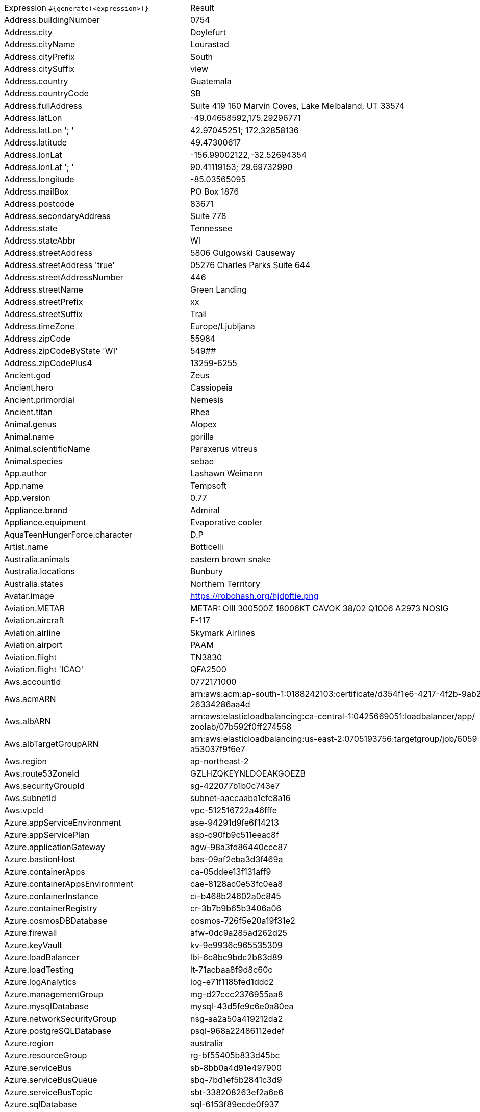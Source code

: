 [%autowidth.stretch, cols=".^~,~"]
|===
|Expression `#{generate(<expression>)}`
|Result

|Address.buildingNumber
|0754

|Address.city
|Doylefurt

|Address.cityName
|Lourastad

|Address.cityPrefix
|South

|Address.citySuffix
|view

|Address.country
|Guatemala

|Address.countryCode
|SB

|Address.fullAddress
|Suite 419 160 Marvin Coves, Lake Melbaland, UT 33574

|Address.latLon
|-49.04658592,175.29296771

|Address.latLon '; '
|42.97045251; 172.32858136

|Address.latitude
|49.47300617

|Address.lonLat
|-156.99002122,-32.52694354

|Address.lonLat '; '
|90.41119153; 29.69732990

|Address.longitude
|-85.03565095

|Address.mailBox
|PO Box 1876

|Address.postcode
|83671

|Address.secondaryAddress
|Suite 778

|Address.state
|Tennessee

|Address.stateAbbr
|WI

|Address.streetAddress
|5806 Gulgowski Causeway

|Address.streetAddress 'true'
|05276 Charles Parks Suite 644

|Address.streetAddressNumber
|446

|Address.streetName
|Green Landing

|Address.streetPrefix
|xx

|Address.streetSuffix
|Trail

|Address.timeZone
|Europe/Ljubljana

|Address.zipCode
|55984

|Address.zipCodeByState 'WI'
|549##

|Address.zipCodePlus4
|13259-6255

|Ancient.god
|Zeus

|Ancient.hero
|Cassiopeia

|Ancient.primordial
|Nemesis

|Ancient.titan
|Rhea

|Animal.genus
|Alopex

|Animal.name
|gorilla

|Animal.scientificName
|Paraxerus vitreus

|Animal.species
|sebae

|App.author
|Lashawn Weimann

|App.name
|Tempsoft

|App.version
|0.77

|Appliance.brand
|Admiral

|Appliance.equipment
|Evaporative cooler

|AquaTeenHungerForce.character
|D.P

|Artist.name
|Botticelli

|Australia.animals
|eastern brown snake

|Australia.locations
|Bunbury

|Australia.states
|Northern Territory

|Avatar.image
|https://robohash.org/hjdpftie.png

|Aviation.METAR
|METAR: OIII 300500Z 18006KT CAVOK 38/02 Q1006 A2973 NOSIG

|Aviation.aircraft
|F-117

|Aviation.airline
|Skymark Airlines

|Aviation.airport
|PAAM

|Aviation.flight
|TN3830

|Aviation.flight 'ICAO'
|QFA2500

|Aws.accountId
|0772171000

|Aws.acmARN
a|arn:aws:acm:ap-south-1:0188242103:certificate/d354f1e6-4217-4f2b-9ab2- +
26334286aa4d

|Aws.albARN
a|arn:aws:elasticloadbalancing:ca-central-1:0425669051:loadbalancer/app/ +
zoolab/07b592f0ff274558

|Aws.albTargetGroupARN
a|arn:aws:elasticloadbalancing:us-east-2:0705193756:targetgroup/job/6059 +
a53037f9f6e7

|Aws.region
|ap-northeast-2

|Aws.route53ZoneId
|GZLHZQKEYNLDOEAKGOEZB

|Aws.securityGroupId
|sg-422077b1b0c743e7

|Aws.subnetId
|subnet-aaccaaba1cfc8a16

|Aws.vpcId
|vpc-512516722a46fffe

|Azure.appServiceEnvironment
|ase-94291d9fe6f14213

|Azure.appServicePlan
|asp-c90fb9c511eeac8f

|Azure.applicationGateway
|agw-98a3fd86440ccc87

|Azure.bastionHost
|bas-09af2eba3d3f469a

|Azure.containerApps
|ca-05ddee13f131aff9

|Azure.containerAppsEnvironment
|cae-8128ac0e53fc0ea8

|Azure.containerInstance
|ci-b468b24602a0c845

|Azure.containerRegistry
|cr-3b7b9b65b3406a06

|Azure.cosmosDBDatabase
|cosmos-726f5e20a19f31e2

|Azure.firewall
|afw-0dc9a285ad262d25

|Azure.keyVault
|kv-9e9936c965535309

|Azure.loadBalancer
|lbi-6c8bc9bdc2b83d89

|Azure.loadTesting
|lt-71acbaa8f9d8c60c

|Azure.logAnalytics
|log-e71f1185fed1ddc2

|Azure.managementGroup
|mg-d27ccc2376955aa8

|Azure.mysqlDatabase
|mysql-43d5fe9c6e0a80ea

|Azure.networkSecurityGroup
|nsg-aa2a50a419212da2

|Azure.postgreSQLDatabase
|psql-968a22486112edef

|Azure.region
|australia

|Azure.resourceGroup
|rg-bf55405b833d45bc

|Azure.serviceBus
|sb-8bb0a4d91e497900

|Azure.serviceBusQueue
|sbq-7bd1ef5b2841c3d9

|Azure.serviceBusTopic
|sbt-338208263ef2a6e6

|Azure.sqlDatabase
|sql-6153f89ecde0f937

|Azure.staticWebApp
|stapp-bbd8ac3eb4d28e45

|Azure.storageAccount
|st-783fa7c089a5f420

|Azure.subscriptionId
|a396e477-77f3-5b0a-1b9b-7668d23b0423

|Azure.tenantId
|e6a377e9-57ef-6016-a2c4-4c20329ec6bc

|Azure.virtualMachine
|vm-a58f1c3e83fe9596

|Azure.virtualNetwork
|vnet-0e0cfcda82bffef2

|Azure.virtualWan
|vwan-5f3200129d7db727

|Babylon5.character
|Ta'Lon

|Babylon5.quote
|"But to me, it's just another commission. My job is to find things, objects, people, you name it." -- Trader to Londo in Babylon 5:"Signs and Portents"

|BackToTheFuture.character
|Linda McFly

|BackToTheFuture.date
|November 5, 1955

|BackToTheFuture.quote
|You really think I ought to swear?

|Barcode.ean13
|1740425392203

|Barcode.ean8
|19341392

|Barcode.gtin12
|630932660265

|Barcode.gtin13
|4116669167414

|Barcode.gtin14
|12947015334155

|Barcode.gtin8
|85741720

|Barcode.type
|USD-4

|Baseball.coaches
|Torey Lovullo

|Baseball.players
|Joe Cronin

|Baseball.positions
|First Baseman

|Baseball.teams
|New York Yankees

|Basketball.coaches
|Brett Brown

|Basketball.players
|Joel Embiid

|Basketball.positions
|Point Guard

|Basketball.teams
|Portland Trail Blazers

|Battlefield1.classes
|Tanker

|Battlefield1.faction
|French Republic

|Battlefield1.map
|Amiens

|Battlefield1.vehicle
|A.E.F 2-A2

|Battlefield1.weapon
|C96 Carbine

|Beer.brand
|Kirin

|Beer.hop
|Cashmere

|Beer.malt
|Caramel

|Beer.name
|Arrogant Bastard Ale

|Beer.style
|English Brown Ale

|Beer.yeast
|1762 - Belgian Abbey II

|BigBangTheory.character
|Leslie Winkle

|BigBangTheory.quote
|Not knowing is part of the fun. Was that the motto of your community college?

|BloodType.aboTypes
|A

|BloodType.bloodGroup
|AB+

|BloodType.pTypes
|Pk1

|BloodType.rhTypes
|Rh+

|BojackHorseman.characters
|Joseph Sugarman

|BojackHorseman.quotes
|Ow, crap. I hate this. Running is terrible. Everything is the worst

|BojackHorseman.tongueTwisters
|Did you steal a meal from Neal McBeal the Navy Seal?

|Book.author
|Cindi Goodwin

|Book.genre
|Science fiction

|Book.publisher
|Gaspereau Press

|Book.title
|Paths of Glory

|Bool.bool
|true

|BossaNova.artist
|Leny Andrade

|BossaNova.song
|Dindi

|Brand.car
|Volkswagen

|Brand.sport
|ASICS

|Brand.watch
|Casio

|BreakingBad.character
|Ed

|BreakingBad.episode
|I.F.T.

|BrooklynNineNine.characters
|Amy Santiago

|BrooklynNineNine.quotes
|If I die, turn my tweets into a book.

|Buffy.bigBads
|The Master

|Buffy.celebrities
|Eion Bailey

|Buffy.characters
|Amy Madison

|Buffy.episodes
|Tabula Rasa

|Buffy.quotes
|Well, isn't this usually the part where you... kick me in the head and run out, virtue fluttering?

|Business.creditCardExpiry
|2027-01-18

|Business.creditCardNumber
|6759-4812-9070-3882

|Business.creditCardType
|switch

|Business.securityCode
|698

|Camera.brand
|Canon

|Camera.brandWithModel
|Ricoh WG-4

|Camera.model
|Stylus Tough TG-3

|Cat.breed
|Chartreux

|Cat.name
|Sooty

|Cat.registry
|Associazione Nazionale Felina Italiana

|Chess.opening
|Modern Defense

|Chess.player
|Emanuel Lasker

|Chess.title
|FM

|Chess.tournament
|London (Grand Chess Tour)

|Chiquito.expressions
|¿Te dah cuen?

|Chiquito.jokes
a|- Cómo viene de borracho, ¡va usté muy cargado! +
 - ¿Qué quiere que dé dos viajes?

|Chiquito.sentences
|Estás más nervioso que Marco en el Sorpresa Sorpresa

|Chiquito.terms
|La caidita de Roma

|ChuckNorris.fact
|"It works on my machine" always holds true for Chuck Norris.

|ClashOfClans.defensiveBuilding
|Walls

|ClashOfClans.rank
|Crystal III

|ClashOfClans.troop
|Dragon

|CNPJ.invalid
|25.000.461/3974-51

|CNPJ.invalid 'true'
|90.000.523/7771-61

|CNPJ.invalid 'true' 'true'
|79.000.987/0302-68

|CNPJ.valid
|70.167.622/0001-94

|CNPJ.valid 'true'
|24.018.363/0001-12

|CNPJ.valid 'true' 'true'
|37.732.084/2686-40

|Code.asin
|B0000DDEMJ

|Code.ean13
|6648316968214

|Code.ean8
|15345745

|Code.gtin13
|4657031475152

|Code.gtin8
|13368340

|Code.imei
|535025731151826

|Code.isbn10
|0732152100

|Code.isbn10 'true'
|0-220-07440-2

|Code.isbn13
|9791912354220

|Code.isbn13 'true'
|978-0-9572219-0-1

|Code.isbnGroup
|0

|Code.isbnGs1
|978

|Code.isbnRegistrant
|89578-827

|Coffee.blendName
|Hello Cup

|Coffee.body
|juicy

|Coffee.country
|Sumatra

|Coffee.descriptor
|wheat

|Coffee.intensifier
|dull

|Coffee.name1
|Strong

|Coffee.name2
|Been

|Coffee.notes
|deep, watery, orange blossom, hops, nougat

|Coffee.region
|Manjarabad

|Coffee.region 'BRAZIL'
|Mogiana

|Coffee.variety
|Gimma

|Coin.flip
|Heads

|Color.hex
|#D57A93

|Color.hex 'true'
|#878D04

|Color.name
|yellow

|Commerce.brand
|Beats

|Commerce.department
|Jewelry

|Commerce.material
|Rubber

|Commerce.price
|5.70

|Commerce.price '5.5' '10.10'
|7.11

|Commerce.productName
|Incredible Steel Coat

|Commerce.promotionCode
|PromoAwesome658849

|Commerce.promotionCode '7'
|DealSpecial2040824

|Commerce.vendor
|Dollar General

|Community.character
|Magnitude

|Community.quote
|I'm going to eat spaceman paninis with black Hitler and there's nothing you can do about it!

|Company.bs
|extend plug-and-play partnerships

|Company.buzzword
|success

|Company.catchPhrase
|Reverse-engineered solution-oriented application

|Company.industry
|Chemicals

|Company.logo
|https://pigment.github.io/fake-logos/logos/medium/color/4.png

|Company.name
|Reilly Group

|Company.profession
|chef

|Company.suffix
|and Sons

|Company.url
|www.gerholdgroup.com

|Compass.abbreviation
|NW

|Compass.azimuth
|180

|Compass.word
|south-southwest

|Computer.brand
|Fujitsu

|Computer.linux
|Ubuntu Desktop 18.04

|Computer.macos
|Catalina (10.15)

|Computer.operatingSystem
|High Sierra (10.13)

|Computer.platform
|Windows

|Computer.type
|workstation

|Computer.windows
|Windows Server 2012 R2

|Construction.heavyEquipment
|Bulldozer

|Construction.materials
|Vinyl

|Construction.roles
|Construction Expeditor

|Construction.standardCostCodes
|12-800 - Interior Plants and Planters

|Construction.subcontractCategories
|Masonry & Precast

|Construction.trades
|Terrazzo

|Control.alteredItem
|Wolff Globe

|Control.alteredWorldEvent
|Ordinary, Wisconsin

|Control.character
|Randall Polaski

|Control.hiss
|Through a mirror, inverted is made right.

|Control.location
|Ritual Devision

|Control.objectOfPower
|Floppy Disk

|Control.quote
|It’s making more clocks?

|Control.theBoard
|< You/We wield the Gun/You. The Board appoints you. Congratulations, Director. >

|Cosmere.allomancers
|Augur

|Cosmere.aons
|Edo

|Cosmere.feruchemists
|Steelrunner

|Cosmere.heralds
|Kalak

|Cosmere.knightsRadiant
|Truthwatcher

|Cosmere.metals
|Cadmium

|Cosmere.shardWorlds
|Braize

|Cosmere.shards
|Autonomy

|Cosmere.sprens
|Cultivationspren

|Cosmere.surges
|Gravitation

|Country.capital
|Ashgabat

|Country.countryCode2
|ml

|Country.countryCode3
|vnm

|Country.currency
|Euro

|Country.currencyCode
|BHD

|Country.flag
|https://flags.fmcdn.net/data/flags/w580/de.png

|Country.name
|Sri Lanka

|CowboyBebop.character
|Fatty River

|CowboyBebop.episode
|Heavy Metal Queen

|CowboyBebop.quote
|Bang!

|CowboyBebop.song
|N.Y. Rush

|CPF.invalid
|941.934.942-08

|CPF.invalid 'true'
|713.136.026-21

|CPF.valid
|487.181.887-02

|CPF.valid 'true'
|104.655.547-25

|Cricket.formats
|Twenty20

|Cricket.players
|Virender Sehwag

|Cricket.teams
|South Africa

|Cricket.tournaments
|World Test Championship

|CryptoCoin.coin
|Monero,           XMR,  https://i.imgur.com/pnupcJM.png

|CultureSeries.books
|Consider Phlebas

|CultureSeries.civs
|Bulbitian

|CultureSeries.cultureShipClassAbvs
|GOU

|CultureSeries.cultureShipClasses
|Limited Systems Vehicle

|CultureSeries.cultureShips
|Attitude Adjuster

|CultureSeries.planets
|Pavul

|Currency.code
|SRD

|Currency.name
|Pula

|DarkSouls.classes
|Sorcerer

|DarkSouls.covenants
|Blade of the Darkmoon

|DarkSouls.shield
|Large Leather Shield

|DarkSouls.stats
|Intelligence

|DcComics.hero
|Spectre

|DcComics.heroine
|Hawkgirl

|DcComics.name
|Al Pratt

|DcComics.title
|Whatever Happened To The Man Of Tomorrow?

|DcComics.villain
|Solomon Grundy

|Demographic.demonym
|Breton

|Demographic.educationalAttainment
|Grade 1 though 11

|Demographic.maritalStatus
|Married

|Demographic.race
|White

|Demographic.sex
|Male

|Departed.actor
|Alec Baldwin

|Departed.character
|Oliver Queenan

|Departed.quote
|Yeah, it's working... Overtime!

|Dessert.flavor
|Funfetti

|Dessert.topping
|Gummy Bears

|Dessert.variety
|Pudding

|DetectiveConan.characters
|Subaru Okiya

|DetectiveConan.gadgets
|Kamen Yaiba Voice Changer/Pen Voice Changer

|DetectiveConan.vehicles
|Okiya's Subaru 360

|Device.manufacturer
|Huawei

|Device.modelName
|iPhone 8 / 8 Plus

|Device.platform
|iOS

|Device.serial
|OezkV3nTii0sMK0

|Disease.dermatology
|decubitus ulcer

|Disease.dermatolory
|bed sore

|Disease.gynecologyAndObstetrics
|cervicitis

|Disease.internalDisease
|scarlet fever

|Disease.neurology
|neurasthenia

|Disease.ophthalmologyAndOtorhinolaryngology
|chalazion

|Disease.paediatrics
|acute necrotic enteritis

|Disease.surgery
|trauma

|DoctorWho.actor
|Christopher Eccleston

|DoctorWho.catchPhrase
|When I say run, run. (pause) RUN!

|DoctorWho.character
|Lady Christina de Souza

|DoctorWho.doctor
|Second Doctor

|DoctorWho.quote
|You want weapons? We're in a library! Books! The best weapons in the world!

|DoctorWho.species
|Toclafane

|DoctorWho.villain
|Davros

|Dog.age
|puppy

|Dog.breed
|Schipperke

|Dog.coatLength
|wire

|Dog.gender
|male

|Dog.memePhrase
|thicc doggo

|Dog.name
|Molly

|Dog.size
|medium

|Dog.sound
|ruff

|Domain.firstLevelDomain 'companyname'
|companyname.gov

|Domain.fullDomain 'companyname'
|nba.companyname.travel.bm

|Domain.secondLevelDomain 'companyname'
|companyname.edu.il

|Domain.validDomain 'companyname'
|fo.companyname.edu.tc

|Doraemon.character
|Takezuchi

|Doraemon.gadget
|Design Sketchbook and 3D Projector

|Doraemon.location
|Island of Miracles

|DragonBall.character
|Bardock

|DrivingLicense.drivingLicense 'OH'
|UH2496012

|Drone.batteryCapacity
|2678 mAh

|Drone.batteryType
|LiPo 4S

|Drone.batteryVoltage
|08.5V

|Drone.batteryWeight
|451 g

|Drone.chargingTemperature
|09°-943°F

|Drone.flightTime
|14 min

|Drone.iso
|100-6400

|Drone.maxAltitude
|9024 m

|Drone.maxAngularVelocity
|65°/s

|Drone.maxAscentSpeed
|2 m/s

|Drone.maxChargingPower
|01W

|Drone.maxDescentSpeed
|2 m/s

|Drone.maxFlightDistance
|3430 m

|Drone.maxResolution
|55MP

|Drone.maxShutterSpeed
|15

|Drone.maxSpeed
|26 m/s

|Drone.maxTiltAngle
|41°

|Drone.maxWindResistance
|72.8 m/s

|Drone.minShutterSpeed
|1/4

|Drone.name
|Delair UX 11

|Drone.operatingTemperature
|13°-037°F

|Drone.photoFormat
|TIF

|Drone.shutterSpeedUnits
|s

|Drone.videoFormat
|MOV

|Drone.weight
|574 g

|DumbAndDumber.actor
|Victoria Rowell

|DumbAndDumber.character
|Sea Bass

|DumbAndDumber.quote
|You are in luck! There's a town about three miles that way. I'm sure you'll find a couple guys there. Okay, thanks. Do you realize what you've done?

|Dune.character
|Miles Teg

|Dune.planet
|Selusa Secundus

|Dune.quote
|Those are date palms. One date palm requires forty liters of water a day. A man requires but eight liters. A palm, then, equals five men. There are twenty palms out there—one hundred men.

|Dune.quote 'GUILD_NAVIGATOR'
|Remedy this situation, restore spice production, or you will live out your life in a pain amplifier!

|Dune.saying
|Memory never recaptures reality. Memory reconstructs reality. Reconstructions change the original, becoming external frames of reference that inevitably fail.

|Dune.saying 'BENE_GESSERIT'
|To suspect your own mortality is to know the beginning of terror; to learn irrefutably that you are mortal is to know the end of terror.

|Dune.title
|Elder

|DungeonsAndDragons.alignments
|Lawful Evil

|DungeonsAndDragons.backgrounds
|Cormanthor Refugee

|DungeonsAndDragons.cities
|Ubar

|DungeonsAndDragons.klasses
|Artificer

|DungeonsAndDragons.languages
|Giant

|DungeonsAndDragons.meleeWeapons
|Shortsword

|DungeonsAndDragons.monsters
|Pteranodon

|DungeonsAndDragons.races
|Minotaur

|DungeonsAndDragons.rangedWeapons
|Net

|Educator.campus
|Vertapple Campus

|Educator.course
|Master of Psychology

|Educator.secondarySchool
|Falconholt Secondary College

|Educator.subjectWithNumber
|Education 230

|Educator.university
|Icelyn Technical College

|EldenRing.location
|Consecrated Snowfield

|EldenRing.npc
|Sorcerer Rogier

|EldenRing.skill
|Double Slash

|EldenRing.spell
|Comet

|EldenRing.weapon
|Carian Glintstone Staff

|ElderScrolls.city
|Kozanset

|ElderScrolls.creature
|Giant

|ElderScrolls.dragon
|Serpentine Dragon

|ElderScrolls.firstName
|Tilma

|ElderScrolls.lastName
|Gatharian

|ElderScrolls.quote
|Brave hearts beat lesser ones. That's the decider.

|ElderScrolls.race
|Bosmer

|ElderScrolls.region
|High Rock

|ElectricalComponents.active
|Transistor

|ElectricalComponents.electromechanical
|Footswitch

|ElectricalComponents.passive
|Speaker

|Emoji.cat
|😺

|Emoji.smiley
|😄

|EnglandFootBall.league
|EFL League One

|EnglandFootBall.team
|Bolton Wanderers F.C.

|Esports.event
|League All Stars

|Esports.game
|League of Legends

|Esports.league
|Starladder

|Esports.player
|xPeke

|Esports.team
|Team SoloMid

|Fallout.character
|Miria

|Fallout.faction
|Raiders

|Fallout.location
|Goodsprings

|Fallout.quote
|The women of New Vegas ask me a lot if there's a Mrs. New Vegas. Well, of course there is. You're her. And you're still as perfect as the day we met.

|FamilyGuy.character
|Tom Tucker

|FamilyGuy.location
|Goldman's Pharmacy

|FamilyGuy.quote
|I am so not competitive. In fact, I am the least non-competitive. So I win.

|FamousLastWords.lastWords
|Do you want me to come with you?

|File.extension
|ppt

|File.fileName
|ut_voluptas/et.pptx

|File.fileName 'dir' 'filename' 'txt' '/'
|dir/filename.txt

|File.mimeType
|application/atom+xml

|FinalSpace.character
|Little Cato

|FinalSpace.quote
|Get. Your. Finger. Out. Of. My. TUMMY!

|FinalSpace.vehicle
|Heavy Incinerator

|Finance.bic
|XPGIPU8RA65

|Finance.creditCard
|6709570300049338

|Finance.creditCard 'VISA'
|4527-9890-2687-1392

|Finance.iban
|MD1719bv1vsD7r9l4OOzUqKp

|Finance.iban 'LV'
|LV03QBEAJ7VewVA6eJeg0

|Finance.nasdaqTicker
|MDLZ

|Finance.nyseTicker
|PFE

|Finance.stockMarket
|TSX

|Food.dish
|Poutine

|Food.fruit
|Aubergine

|Food.ingredient
|Fingerlime

|Food.measurement
|3 teaspoon

|Food.spice
|Tagine Seasoning

|Food.sushi
|Amberjack

|Food.vegetable
|French eschallots

|Football.coaches
|Jorge Sampaoli

|Football.competitions
|UEFA Europa League

|Football.players
|Gareth Bale

|Football.positions
|Full Back

|Football.teams
|AC Milan

|Formula1.circuit
|Miami International Autodrome

|Formula1.driver
|Fernando Alonso

|Formula1.grandPrix
|Australian Grand Prix

|Formula1.team
|Williams

|FreshPrinceOfBelAir.celebrities
|Kadeem Hardison

|FreshPrinceOfBelAir.characters
|Jackie Ames

|FreshPrinceOfBelAir.quotes
|All I see is you guys getting a fancy ride, a fancy ride in a free car.

|Friends.character
|Stephen Waltham

|Friends.location
|Silvercup Studios

|Friends.quote
|It’s a moo point. It’s like a cow’s opinion; it doesn’t matter. It’s moo.

|FullmetalAlchemist.character
|Buccaneer

|FullmetalAlchemist.city
|East City

|FullmetalAlchemist.country
|Xerxes

|FunnyName.name
|Dennis Toffice

|Futurama.character
|Bender Bending Rodriguez

|Futurama.hermesCatchPhrase
|Sweet ghost of Babylon!

|Futurama.location
|Crack mansion

|Futurama.quote
|Valentine's Day is coming up? Oh Crap, I forgot to get a girlfriend again!

|GameOfThrones.character
|Black Jack Bulwer

|GameOfThrones.city
|Sar Meel

|GameOfThrones.dragon
|Ghiscar

|GameOfThrones.house
|Orme

|GameOfThrones.quote
|Laughter is poison to fear.

|GarmentSize.size
|XXXL

|Gender.binaryTypes
|Male

|Gender.shortBinaryTypes
|f

|Gender.types
|Male

|Ghostbusters.actor
|Rick Moranis

|Ghostbusters.character
|Dr. Peter Venkman

|Ghostbusters.quote
|I think this building should be condemned. There's serious metal fatigue in all the load-bearing members, the wiring is substandard, it's completely inadequate for our power needs, and the neighborhood is like a demilitarized zone.

|GratefulDead.players
|Donna Jean Godchaux

|GratefulDead.songs
|Cumberland Blues

|GreekPhilosopher.name
|Arcesilaus

|GreekPhilosopher.quote
|Dignity does not consist in possessing honors, but in deserving them.

|Hacker.abbreviation
|SQL

|Hacker.adjective
|online

|Hacker.ingverb
|synthesizing

|Hacker.noun
|pixel

|Hacker.verb
|quantify

|HalfLife.character
|Barney Calhoun

|HalfLife.enemy
|Shield Scanner

|HalfLife.location
|City 17

|HarryPotter.book
|Harry Potter and the Prisoner of Azkaban

|HarryPotter.character
|Morfin Gaunt

|HarryPotter.house
|Slytherin

|HarryPotter.location
|Godric's Hollow

|HarryPotter.quote
|No story lives unless someone wants to listen. The stories we love best do live in us forever. So whether you come back by page or by the big screen, Hogwarts will always be there to welcome you home.

|HarryPotter.spell
|Reparo

|Hashing.md2
|4552fcbfb2a39e94b61e14bd457e5fb4

|Hashing.md5
|2e1e5c8c8a05b96a57d2d69cb233edb4

|Hashing.sha1
|066e67708f09a22a371c10ba9a1cd3644476f6e9

|Hashing.sha256
|4e448aa541d7e6f6a0cceab830ceca5c568849db7b801fea3c0c79d3b170da94

|Hashing.sha384
a|2b747ab57eb2f2c1f31055298c67c33c94567e8150f2a2592e6a97be6a77601fe2f587 +
1fc7a5f4883ca8f1a834d05fa0

|Hashing.sha512
a|7740a512c47737e740140f13acbfbd6bc162a63af8c981e715a1c25cdde879c1e91b13 +
6e5f21f599ad061a0bbc382981ac8a397f449e8aaef2bbce0b46d85b2c

|Hearthstone.battlegroundsScore
|4041

|Hearthstone.mainCharacter
|Valeera Sanguinar

|Hearthstone.mainPattern
|Battlegrounds

|Hearthstone.mainProfession
|Demon Hunter

|Hearthstone.standardRank
|Platinum 5

|Hearthstone.wildRank
|Diamond 2

|HeroesOfTheStorm.battleground
|Battlefield of Eternity

|HeroesOfTheStorm.hero
|Valeera

|HeroesOfTheStorm.heroClass
|Healer

|HeroesOfTheStorm.quote
|Taunting life form; you are weak! And physically unappealing!

|HeyArnold.characters
|Jamie O

|HeyArnold.locations
|Stinky's farm

|HeyArnold.quotes
|Move it, Footballhead

|Hipster.word
|ugh

|HitchhikersGuideToTheGalaxy.character
|Prostetnic Vogon Jeltz

|HitchhikersGuideToTheGalaxy.location
|Frogstar World B

|HitchhikersGuideToTheGalaxy.marvinQuote
|There's only one life-form as intelligent as me within thirty parsecs of here and that's me.

|HitchhikersGuideToTheGalaxy.planet
|Xaxis

|HitchhikersGuideToTheGalaxy.quote
|It seemed to me that any civilization that had so far lost its head as to need to include a set of detailed instructions for use in a packet of toothpicks, was no longer a civilization in which I could live and stay sane.

|HitchhikersGuideToTheGalaxy.species
|Vl'Hurg

|HitchhikersGuideToTheGalaxy.starship
|RW6

|Hobbit.character
|Carc

|Hobbit.location
|Gondolin

|Hobbit.quote
|'You have nice manners for a thief and a liar,' said the dragon.

|Hobbit.thorinsCompany
|Gloin

|Hobby.activity
|Book restoration

|Hololive.talent
|Tsukumo Sana

|Horse.breed
|Messara Horse

|Horse.name
|Trapper

|House.furniture
|dining table

|House.room
|guest room

|HowIMetYourMother.catchPhrase
|Where’s the poop?

|HowIMetYourMother.character
|Robin Scherbatsky

|HowIMetYourMother.highFive
|Phone Five

|HowIMetYourMother.quote
|Whenever I’m sad, I stop being sad and be awesome instead.

|HowToTrainYourDragon.characters
|Flora May

|HowToTrainYourDragon.dragons
|Thorntail

|HowToTrainYourDragon.locations
|Ragnarok Rock

|IdNumber.inValidEnZaSsn
|8311818696183

|IdNumber.invalid
|666-36-3075

|IdNumber.invalidEsMXSsn
|AKDF414424MSDSFAW6

|IdNumber.invalidPtNif
|658137667

|IdNumber.invalidSvSeSsn
|170171+6909

|IdNumber.peselNumber
|99081664036

|IdNumber.singaporeanFin
|G0396145U

|IdNumber.singaporeanFinBefore2000
|F5405215W

|IdNumber.singaporeanUin
|T4338834J

|IdNumber.singaporeanUinBefore2000
|S5343245F

|IdNumber.ssnValid
|415-28-9101

|IdNumber.valid
|203-62-9503

|IdNumber.validEnZaSsn
|5301012315088

|IdNumber.validEsMXSsn
|YILT250628HEMIEU08

|IdNumber.validKoKrRrn
|900509-6192797

|IdNumber.validPtNif
|777104881

|IdNumber.validSvSeSsn
|100813+9469

|IdNumber.validZhCNSsn
|220322198012178466

|IndustrySegments.industry
|Consumer Goods

|IndustrySegments.sector
|Health Care Equipment & Services

|IndustrySegments.subSector
|Alternative Electricity

|IndustrySegments.superSector
|Industrial Goods & Services

|Internet.botUserAgent 'GOOGLEBOT'
|Mozilla/5.0 AppleWebKit/537.36 (KHTML, like Gecko; compatible; Googlebot/2.1; +http://www.google.com/bot.html) Chrome/99.0.4844.84 Safari/537.36

|Internet.botUserAgentAny
|Mozilla/5.0 (compatible; DuckDuckBot-Https/1.1; https://duckduckgo.com/duckduckbot)

|Internet.domainName
|christiansen.net

|Internet.domainSuffix
|net

|Internet.domainWord
|rice

|Internet.emailAddress
|oleta.padberg@hotmail.com

|Internet.emailAddress 'myemail'
|myemail@gmail.com

|Internet.getIpV4Address
|/109.30.253.209

|Internet.getIpV6Address
|/84a8:fa9f:fb7e:dfc4:a52f:f3ab:5b42:4704

|Internet.getPrivateIpV4Address
|/172.23.162.49

|Internet.getPublicIpV4Address
|/153.46.77.66

|Internet.httpMethod
|DELETE

|Internet.image
|https://picsum.photos/640/200

|Internet.image '5' '10'
|https://picsum.photos/5/10

|Internet.image '100' '200' 'imageName'
|https://picsum.photos/seed/imageName/100/200

|Internet.ipV4Address
|173.214.24.173

|Internet.ipV4Cidr
|31.51.22.59/3

|Internet.ipV6Address
|18d6:a6be:cdca:ce78:10a7:5145:e256:72c9

|Internet.ipV6Cidr
|784f:ba4e:ee0c:7433:89f7:e5e8:70d9:3328/18

|Internet.macAddress
|c9:83:fc:a7:70:50

|Internet.macAddress 'aa:bb'
|aa:bb:ca:31:ff:2f

|Internet.password
|mbnmmxvp70744

|Internet.password 'true'
|s81o2bmrgob77

|Internet.password '5' '10'
|80ab9jf983

|Internet.password '5' '10' 'true'
|UTYZKaG6b

|Internet.password '5' '10' 'true' 'true'
|28dna#cE

|Internet.password '5' '10' 'true' 'true' 'true'
|Jw#o!7u9W1

|Internet.port
|37412

|Internet.privateIpV4Address
|169.254.2.160

|Internet.publicIpV4Address
|79.123.144.167

|Internet.safeEmailAddress
|jerry.thiel@example.com

|Internet.safeEmailAddress 'myemail'
|myemail@example.com

|Internet.slug
|saepe_facilis

|Internet.url
|www.rudolph-krajcik.org

|Internet.userAgent
|Mozilla/4.0 (compatible; MSIE 6.0; AOL 9.0; Windows NT 5.1)

|Internet.userAgent 'AOL'
|Mozilla/4.0 (compatible; MSIE 6.0; AOL 9.0; Windows NT 5.1; SV1)

|Internet.uuid
|c531de98-4b89-4d27-96ac-ee18df219b59

|Internet.uuidv3
|87ec72f5-2f8f-3287-ac2e-0b85c6b1dafc

|Job.field
|Education

|Job.keySkills
|Organisation

|Job.position
|Associate

|Job.seniority
|Legacy

|Job.title
|Global Liaison

|Kaamelott.character
|Les Jumelles du pêcheur

|Kaamelott.quote
|Donc, pour résumer, je suis souvent victime des colibris, sous-entendu des types qu'oublient toujours tout

|Kpop.boyBands
|JJCC

|Kpop.girlGroups
|Hash Tag

|Kpop.iGroups
|Jinusean

|Kpop.iiGroups
|Girls' Generation

|Kpop.iiiGroups
|Oh My Girl

|Kpop.solo
|Kim Hyun-joong

|LeagueOfLegends.champion
|Bard

|LeagueOfLegends.location
|Mount Targon

|LeagueOfLegends.masteries
|Intelligence

|LeagueOfLegends.quote
|A man, a woman and a yordle walk into the sun. They die! Because it burns them alive? heh heh heh heh

|LeagueOfLegends.rank
|Diamond III

|LeagueOfLegends.summonerSpell
|Heal

|Lebowski.actor
|David Huddleston

|Lebowski.character
|Jesus Quintana

|Lebowski.quote
|Is this your homework, Larry?

|LordOfTheRings.character
|Bilbo Baggins

|LordOfTheRings.location
|The Forsaken Inn

|Lorem.character
|8

|Lorem.character 'true'
|4

|Lorem.characters
a|0x384t6eq51k13l5zl89769h46v9096692r048zhzw28h58f3ejby904yq8c5r0oiw906i +
wuwbkb8h7h3q861nud0q0f1jj4w31t98d2a90z5iiyc1364wbn35v350o9m6udvy1165ns +
pllf588k2310ywa29x7806122b73k31785r3devs32iqd20fbfa68rfbek92274gyx98vm +
4h08164s00a9f5j5cu45m22bjo744c58mi32451mdsr33

|Lorem.characters 'true'
a|363pUUUPELHh7gNkSNU4JPw83AheYW8o796HWx9CPrNRM6crF0683ipUyTg3w8cmix48md +
6opZ2193OW4r73d7FLU7qyi5ARPmRT0bc9kspnE3uts1mg2g1IYCgJ9K9jO7V86yJub4hK +
VXUI32I94NLb7fM8vP2FL1Sj69D4aM4rgNA7i0YtaLduE4HGXgF32tYhnMM4mZuHRA083d +
mx928TY0dQsdTt2VXP087pfchD8C12t7A85216HHbhNt3

|Lorem.characters '7'
a|a199dupqj1cusx38j7918097f6a93dakfean41191zucmko03c7ho1f086136p54mc7dt4 +
oze24d1p83l8t4y1ntu99004ej8e0825094nhk23u00nv8xmlikv39j6gr402xaq25d3b5 +
1om0w98y48017268bacc62h70b7d460gcs1tn2rjff9u50dl3425176bf165453zj40q23 +
78rtbvl854olrn901844e692x4kel9cj4ckoz2894g0m7

|Lorem.characters '5' 'true'
|7F0UB

|Lorem.characters '5' '10'
|dvjg2

|Lorem.characters '5' 'true' 'true'
|SUu6t

|Lorem.characters '5' '10' 'true'
|46nfm

|Lorem.characters '5' 'true' 'true' 'true'
|8CkV^

|Lorem.characters '5' '10' 'true' 'true'
|^4%xz

|Lorem.characters '5' '10' 'true' 'true' 'true'
|9BE#7S

|Lorem.fixedString '7'
|Itaque

|Lorem.maxLengthSentence '7'
|Non mol

|Lorem.paragraph
|Ut earum ut amet voluptas amet fugiat. Excepturi nulla hic assumenda. Dolor enim aut delectus qui labore. Eaque ratione nesciunt itaque.

|Lorem.paragraph '7'
|Et est laborum optio. Enim mollitia omnis aut inventore cum omnis magnam. Similique repellendus est beatae enim quo asperiores. Error omnis vel qui aut repellat voluptatem voluptates. Laborum rerum ut tempore qui. Cumque rerum aperiam voluptatum perferendis qui magni. Soluta pariatur animi.

|Lorem.paragraphs '7'
|[Maiores est atque exercitationem officia. Quas deleniti ab id voluptatem voluptatem. Temporibus rem nesciunt aliquam ratione non ratione., Velit est nihil sed. Et ducimus eius modi incidunt soluta. Tempore corporis cum pariatur sit est ut numquam. Consequuntur dignissimos voluptates itaque consequuntur., Adipisci architecto ullam sed tempora et rerum voluptatem. Voluptates hic amet ad. Id ea quis ut odit facilis perspiciatis. Molestias voluptatibus deserunt autem aut animi qui., Sed et sunt vel quia inventore. Dignissimos error aut qui voluptatibus amet et quia. Temporibus ab corporis sed voluptatem. Illo et dolorem perferendis modi veritatis., Placeat aperiam et sed. Cumque nesciunt enim praesentium ipsam quod eos ullam. Non dolorem adipisci quaerat earum. Consequatur dolor rerum incidunt rerum cum tempora voluptas. Dolorem dolorum optio mollitia., Voluptate quibusdam ut repellat. Voluptatem sequi suscipit labore ea nostrum. Eum perspiciatis rem quia similique vitae in delectus. Hic omnis id similique. Iste corrupti iusto quo aut eos., Vitae veniam voluptatem ab velit. Consequatur nesciunt qui adipisci alias voluptate. Earum dolores et dolor rem.]

|Lorem.sentence
|Eius ea est.

|Lorem.sentence '7'
|Laborum magni nobis et unde optio voluptatum exercitationem rerum deserunt possimus.

|Lorem.sentence '5' '10'
|Ullam architecto officia minima quo voluptatibus vero et.

|Lorem.sentences '7'
|[Et aut ut porro occaecati., Asperiores maiores atque quia aperiam quo velit saepe., Quidem eum qui ducimus corporis., Est praesentium ut modi sequi natus sed iusto., Explicabo iusto autem voluptatem quia aut nisi voluptas., Dolores sit nobis aspernatur iste., Aut ratione eos excepturi.]

|Lorem.word
|rerum

|Lorem.words
|[id, qui, voluptas]

|Lorem.words '7'
|[blanditiis, nulla, ipsa, harum, asperiores, expedita, officiis]

|Marketing.buzzwords
|get a pulse on

|MarvelSnap.character
|Captain America

|MarvelSnap.event
|Warriors of Wakanda

|MarvelSnap.rank
|Platinum

|MarvelSnap.zone
|Ruins

|MassEffect.character
|Grunt

|MassEffect.cluster
|Ismar Frontier

|MassEffect.planet
|Farthorl

|MassEffect.quote
|Does This Unit Have A Soul?

|MassEffect.specie
|Raloi

|Matz.quote
|Imagine you are writing an email. You are in front of the computer. You are operating the computer, clicking a mouse and typing on a keyboard, but the message will be sent to a human over the internet. So you are working before the computer, but with a human behind the computer.

|Mbti.characteristic
|Have firm faith in people

|Mbti.merit
|embrace abjure

|Mbti.name
|Protagonist Personality

|Mbti.personage
|John Cusack

|Mbti.type
|ENFJ

|Mbti.weakness
|unrealistic

|Measurement.height
|inch

|Measurement.length
|yard

|Measurement.metricHeight
|centimeter

|Measurement.metricLength
|millimeter

|Measurement.metricVolume
|milliliter

|Measurement.metricWeight
|dekagram

|Measurement.volume
|cup

|Measurement.weight
|ton

|Medical.diagnosisCode
|I27.1

|Medical.diseaseName
|heartburn

|Medical.hospitalName
|Bullock County Hospital

|Medical.medicineName
|albiglutide

|Medical.procedureCode
|YNbDPEQ

|Medical.symptoms
|confusion and headache

|Military.airForceRank
|Lieutenant General

|Military.armyRank
|First Lieutenant

|Military.dodPaygrade
|E-5

|Military.marinesRank
|Major

|Military.navyRank
|Ensign

|Minecraft.animalName
|Bat

|Minecraft.entityName
|Armor Stand

|Minecraft.itemName
|Black Shield

|Minecraft.monsterName
|Iron Golem

|Minecraft.tileItemName
|Gray Glazed Terracotta

|Minecraft.tileName
|Sponge

|Money.currency
|Tunisian dinar

|Money.currencyCode
|ZWB

|MoneyHeist.character
|Alicia Sierra

|MoneyHeist.heist
|Bank of Spain

|MoneyHeist.quote
|You’re the sexiest woman in the world but I love you for your brains

|Mood.emotion
|indifferent

|Mood.feeling
|horrified

|Mood.tone
|disgusted

|Mountain.name
|Rimo III

|Mountain.range
|Assam Himalaya

|Mountaineering.mountaineer
|Edmund Hillary

|Movie.quote
|You talking to me?

|Music.chord
|E6

|Music.genre
|Reggae

|Music.instrument
|Flute

|Music.key
|Eb

|Myst.ages
|Tay

|Myst.characters
|Yeesha

|Myst.creatures
|sunner

|Myst.games
|Myst III: Exile

|Myst.quotes
|Find the blue pages.

|Name.firstName
|Cassondra

|Name.fullName
|Mrs. Chanda Douglas

|Name.lastName
|Walter

|Name.name
|Douglas Murazik

|Name.nameWithMiddle
|Kendrick Kub Russel

|Name.prefix
|Mrs.

|Name.suffix
|Sr.

|Name.title
|Central Program Engineer

|Name.username
|robt.farrell

|Naruto.character
|Asaki

|Naruto.demon
|Six-Tails (Saiken)

|Naruto.eye
|Byakugan

|Naruto.village
|Kumogakure (Cloud Village)

|Nation.capitalCity
|New Delhi

|Nation.flag
|🇻🇨

|Nation.isoCountry
|PG

|Nation.isoLanguage
|fi

|Nation.language
|Javanese

|Nation.nationality
|Japanese

|NatoPhoneticAlphabet.codeWord
|Delta

|NewGirl.characters
|Jessica Day

|NewGirl.quotes
|I'm really fighting the urge to buy you a lobster dinner.

|Nigeria.celebrities
|The Lady Motara

|Nigeria.food
|Edikan-Ikong

|Nigeria.name
|Ogun

|Nigeria.places
|Calabar

|Nigeria.schools
|UNI-UYO

|Number.digit
|2

|Number.digits '7'
|8436778

|Number.negative
|-1850059119

|Number.numberBetween '5' '10'
|9

|Number.numberBetween '5' '10'
|8

|Number.positive
|1325807519

|Number.randomDigit
|2

|Number.randomDigitNotZero
|8

|Number.randomDouble '3' '5' '10'
|5.712

|Number.randomDouble '3' '5' '10'
|9.577

|Number.randomNumber
|62

|Number.randomNumber '5' 'true'
|46683

|OlympicSport.ancientOlympics
|Boxing

|OlympicSport.summerOlympics
|Badminton

|OlympicSport.summerParalympics
|Powerlifting

|OlympicSport.unusual
|Botaoshi

|OlympicSport.winterOlympics
|Curling

|OlympicSport.winterParalympics
|Wheelchair curling

|OnePiece.akumasNoMi
|Kame Kame no Mi

|OnePiece.character
|Kaku

|OnePiece.island
|Baltigo

|OnePiece.location
|Katorea

|OnePiece.quote
|If you want to protect something, do it right! Don't let them get their way anymore!

|OnePiece.sea
|All Blue

|OscarMovie.actor
|Jennifer Ehle

|OscarMovie.character
|Maya

|OscarMovie.getChoice
|A3

|OscarMovie.getYear
|A2013

|OscarMovie.movieName
|Zero Dark Thirty

|OscarMovie.quote
|politics are changing, and you don't wanna be the last one holding a dog collar when the oversight committee comes.

|OscarMovie.releaseDate
|2012

|Overwatch.hero
|Zenyatta

|Overwatch.location
|Ecopoint: Antarctica

|Overwatch.quote
|Activating Self Destruct Sequence.

|Passport.valid
|Z21335364

|PhoneNumber.cellPhone
|(857) 475-1497

|PhoneNumber.extension
|3845

|PhoneNumber.phoneNumber
|(817) 401-8928

|PhoneNumber.phoneNumberInternational
|+1 503-763-6883

|PhoneNumber.phoneNumberNational
|(541) 248-1329 x7020

|PhoneNumber.subscriberNumber
|7940

|PhoneNumber.subscriberNumber '7'
|2375485

|Photography.aperture
|f/5.0

|Photography.brand
|Sony

|Photography.camera
|FinePix IS Pro

|Photography.genre
|Architecture

|Photography.imageTag
|MIR

|Photography.iso
|1250

|Photography.lens
|85mm/1.8

|Photography.shutter
|400

|Photography.term
|mirror

|Pokemon.location
|Aquacorde Town

|Pokemon.move
|Bone Club

|Pokemon.name
|Electrode

|Pokemon.type
|Steel

|PrincessBride.character
|Domingo Montoya

|PrincessBride.quote
|There is nothing better than true love in the whole world. Except a nice MLT. Mutton, lettuce, and tomato when the mutton is nice and lean and the lettuce is nice and crisp. Ohhh you can't beat it.

|ProgrammingLanguage.creator
|Ole-Johan Dahl

|ProgrammingLanguage.name
|PureBasic

|ResidentEvil.biologicalAgent
|Ebola virus

|ResidentEvil.character
|Excella Gionne

|ResidentEvil.creature
|Rasklapanje

|ResidentEvil.equipment
|Linear Launcher

|ResidentEvil.location
|Monarch Room

|Restaurant.description
|We are committed to using the finest ingredients in our recipes. No food leaves our kitchen that we ourselves would not eat.

|Restaurant.name
|Sugar Grill

|Restaurant.namePrefix
|Blue

|Restaurant.nameSuffix
|Coffee

|Restaurant.review
|For dinner we ordered the shrimp enchiladas, chicken enchiladas, chicken burrito, chimichangas, and steak quesadillas. Everything was so tasty and amazing. I wasnt surprised because the food at the FiDi location is the best so I figured this location would be just as good and it was!!! The enchiladas with the green sauce is to die for. My go to at the FiDi location is usually the chicken enchiladas but I decided to try something new and the shrimp enchiladas did not disappoint.

|Restaurant.type
|Caribbean

|RickAndMorty.character
|Loggins

|RickAndMorty.location
|Purge Planet

|RickAndMorty.quote
|That just sounds like slavery with extra steps.

|Robin.quote
|Holy Frankenstein It's Alive

|RockBand.name
|Traffic

|RuPaulDragRace.queen
|Detox

|RuPaulDragRace.quote
|Extravaganza eleganza!

|Science.bosons
|W boson

|Science.element
|Radium

|Science.elementSymbol
|C

|Science.leptons
|tau

|Science.quark
|charm

|Science.scientist
|Rudolf Virchow

|Science.tool
|Viscometer

|Science.unit
|ampere

|Seinfeld.business
|Tom's Restaurant

|Seinfeld.character
|Helen Seinfeld

|Seinfeld.quote
|That’s the true spirit of Christmas; people being helped by people other than me.

|Shakespeare.asYouLikeItQuote
|True is it that we have seen better days.

|Shakespeare.hamletQuote
|A little more than kin, and less than kind.

|Shakespeare.kingRichardIIIQuote
|A horse! a horse! my kingdom for a horse!.

|Shakespeare.romeoAndJulietQuote
|See, how she leans her cheek upon her hand! O that I were a glove upon that hand, that I might touch that cheek!.

|Show.adultMusical
|Teddy & Alice

|Show.kidsMusical
|Disney's Winnie the Pooh KIDS

|Show.play
|Summer and Smoke

|SiliconValley.app
|Not Hotdog

|SiliconValley.character
|Ed Chen

|SiliconValley.company
|Turnwire

|SiliconValley.email
|laurie@raviga.test

|SiliconValley.invention
|Audacious

|SiliconValley.motto
|Creating unique cross-platform technologies

|SiliconValley.quote
|And that, gentlemen, is scrum. Welcome to the next eight weeks of our lives.

|SiliconValley.url
|https://aviato.com

|Simpsons.character
|Superintendent Gary Chalmers

|Simpsons.location
|Springfield Nuclear Power Plant

|Simpsons.quote
|Son, if you really want something in this life, you have to work for it. Now quiet! They're about to announce the lottery numbers.

|Sip.bodyBytes
|[B@2a6b4454

|Sip.bodyString
a|v=0 +
o=Vivan a0aee39f-8419-4af0-b2d2-966259e3b9a0 IN IP4 nitzsche.net +
s=- +
c=IN IP4 124.156.120.69 +
t=0 0 +
m=audio 44354 RTP/AVP 0 +
a=rtpmap:0 PCMU/8000

|Sip.clientErrorResponseCode
|421

|Sip.clientErrorResponsePhrase
|Proxy Authentication Required

|Sip.contentType
|multipart/alternative

|Sip.globalErrorResponseCode
|600

|Sip.globalErrorResponsePhrase
|Decline

|Sip.messagingPort
|2559

|Sip.method
|INFO

|Sip.nameAddress
|<sip:Gayle@200.238.69.126:6089>

|Sip.provisionalResponseCode
|183

|Sip.provisionalResponsePhrase
|Early Dialog Terminated

|Sip.redirectResponseCode
|305

|Sip.redirectResponsePhrase
|Multiple Choices

|Sip.rtpPort
|41492

|Sip.serverErrorResponseCode
|555

|Sip.serverErrorResponsePhrase
|Server Time-out

|Sip.successResponseCode
|200

|Sip.successResponsePhrase
|OK

|Size.adjective
|large

|SlackEmoji.activity
|:game_die:

|SlackEmoji.celebration
|:balloon:

|SlackEmoji.custom
|:rage3:

|SlackEmoji.emoji
|:sweet_potato:

|SlackEmoji.foodAndDrink
|:fork_and_knife:

|SlackEmoji.nature
|:new_moon_with_face:

|SlackEmoji.objectsAndSymbols
|:womans_hat:

|SlackEmoji.people
|:crying_cat_face:

|SlackEmoji.travelAndPlaces
|:police_car:

|SonicTheHedgehog.character
|Froggy

|SonicTheHedgehog.game
|3D Sonic the Hedgehog 2

|SonicTheHedgehog.zone
|Temple Zone

|SoulKnight.bosses
|Grand Slime

|SoulKnight.buffs
|Antifreeze

|SoulKnight.characters
|Berserker

|SoulKnight.enemies
|Elite Knight(Shotgun)

|SoulKnight.statues
|Paladin

|SoulKnight.weapons
|Grenade SMG

|SouthPark.characters
|Mr. Mackey

|SouthPark.quotes
|Kenny’s family is so poor that yesterday, they had to put their cardboard box up for a second mortgage

|Space.agency
|Japan Aerospace Exploration Agency

|Space.agencyAbbreviation
|ISRO

|Space.company
|SpaceDev

|Space.constellation
|Scorpius

|Space.distanceMeasurement
|131light years

|Space.galaxy
|Triangulum

|Space.meteorite
|Łowicz

|Space.moon
|Oberon

|Space.nasaSpaceCraft
|Challenger

|Space.nebula
|Dumbell Nebula

|Space.planet
|Venus

|Space.star
|Polaris

|Space.starCluster
|Diamond Cluster

|Spongebob.characters
|Squidward Tentacles

|Spongebob.episodes
|Don't Feed the Clowns

|Spongebob.quotes
|Once upon a time there was an ugly barnacle. He was so ugly that everyone died. The end!

|StarCraft.building
|Spine Crawler

|StarCraft.character
|Duke

|StarCraft.planet
|Adena

|StarCraft.unit
|Probe

|StarTrek.character
|Charles Tucker III

|StarTrek.klingon
|tIqIpqu' 'ej nom tIqIp

|StarTrek.location
|Beta Quadrant

|StarTrek.species
|Vorta

|StarTrek.villain
|God of Sha Ka Ree

|StarWars.alternateCharacterSpelling
|k-2s0

|StarWars.callSign
|Gray Leader

|StarWars.character
|Padme Amidala

|StarWars.droids
|11-4D

|StarWars.planets
|Scarif

|StarWars.quotes
|You're smarter than a tree, aren't you?

|StarWars.species
|Hutt

|StarWars.vehicles
|Naboo N-1 Starfighter

|StarWars.wookieWords
|nng

|Stargate.characters
|Amonet

|Stargate.planets
|Orilla

|Stargate.quotes
|Things will not calm down, Daniel Jackson. They will, in fact, calm up.

|Stock.nsdqSymbol
|APOG

|Stock.nyseSymbol
|ESNT

|StrangerThings.character
|Joyce

|StrangerThings.quote
|This is not yours to fix alone. You act like you’re all alone out there in the world, but you’re not. You’re not alone.

|StreetFighter.characters
|Kage

|StreetFighter.moves
|Kanzuki-Ryu Hokojutsu Seppo

|StreetFighter.quotes
|You cannot defeat me if you fight only for yourself.

|StreetFighter.stages
|Hillside Plaza

|StudioGhibli.character
|Jiji

|StudioGhibli.movie
|Tales from Earthsea

|StudioGhibli.quote
|We each need to find our own inspiration, Kiki. Sometimes it’s not easy.

|Subscription.paymentMethods
|Google Pay

|Subscription.paymentTerms
|Payment in advance

|Subscription.plans
|Bronze

|Subscription.statuses
|Active

|Subscription.subscriptionTerms
|Triennal

|Suits.characters
|Alex Williams

|Suits.quotes
|I’m Donna. I know everything.

|SuperMario.characters
|Boom Boom

|SuperMario.games
|Super Mario Bros.

|SuperMario.locations
|Peach's Castle

|SuperSmashBros.fighter
|Pit

|SuperSmashBros.stage
|Yoshi's Story

|Superhero.descriptor
|Beak

|Superhero.name
|Supah Jack-Jack

|Superhero.power
|Phasing

|Superhero.prefix
|Green

|Superhero.suffix
|Boy

|Supernatural.character
|Uriel

|Supernatural.creature
|Phoenix

|Supernatural.weapon
|Lamb blood

|SwordArtOnline.gameName
|Veroandi

|SwordArtOnline.item
|FN Five-Seven

|SwordArtOnline.location
|Selmburg

|SwordArtOnline.realName
|Koujiro Rinko

|Tea.type
|Green

|Tea.variety
|Earl Grey

|Team.creature
|vixens

|Team.name
|Georgia penguins

|Team.sport
|sumo

|Team.state
|Michigan

|Text.character
|X

|Text.lowercaseCharacter
|u

|Text.text
|ulyuroxitfzwumaeycxyf

|Text.text 'true'
a|88cbi17e6r72qi5689n2e043r232wro3r376zm4f4lw7i5e8x53vk189h5ok923u14z3fk +
43sa

|Text.text '7'
|sbsepkfkpqrvokvzkxvcinuqiygwnbeturbugwvyhyhmwhiqsijvupeovm

|Text.text '5' '10'
|ksipthabc

|Text.text '5' '10' 'true'
|RSKNJqA

|Text.text '5' '10' 'true' 'true'
|#P$$nYxJ#&

|Text.text '5' '10' 'true' 'true' 'true'
|5Rw9*

|Text.uppercaseCharacter
|A

|TheExpanse.characters
|Chrisjen Avasarala

|TheExpanse.locations
|Europa

|TheExpanse.quotes
|The only way this can be stopped is out here, away from the politicians.

|TheExpanse.ships
|Tanaka

|TheItCrowd.actors
|Lucy Montgomery

|TheItCrowd.characters
|Harold Tong

|TheItCrowd.emails
|jessica@hotmail.test

|TheItCrowd.quotes
|It's not like you've lost a pen, is it? It's so much worse. Would you like a pen? I have a spare one.

|TheKingkillerChronicle.book
|The Doors of Stone

|TheKingkillerChronicle.character
|Brandeur

|TheKingkillerChronicle.creature
|Demon

|TheKingkillerChronicle.location
|Waystone Inn

|TheRoom.actors
|Greg Sestero

|TheRoom.characters
|Peter

|TheRoom.locations
|Flower Shop

|TheRoom.quotes
|Oh hi, Mike, what’s new?

|TheThickOfIt.characters
|Clare Ballentine

|TheThickOfIt.departments
|House of Lords

|TheThickOfIt.positions
|Minister of State for Defense

|TheVentureBros.character
|White Noise

|TheVentureBros.organization
|Venture Industries

|TheVentureBros.quote
|Two heads are better than one!

|TheVentureBros.vehicle
|X-3

|Touhou.characterFirstName
|Ichirin

|Touhou.characterLastName
|Kurumi

|Touhou.characterName
|Cirno

|Touhou.gameName
|Great Fairy Wars

|Touhou.trackName
|Flower Viewing Mound ~ Higan Retour

|Tron.alternateCharacterSpelling
|mcp

|Tron.alternateCharacterSpelling 'ALAN_BRADLEY'
|bradley

|Tron.character
|Dr. Walter Gibbs

|Tron.character 'OTHER'
|bit

|Tron.game
|TRON

|Tron.location
|Disc Arena

|Tron.quote
|Have you been sneaking into the ENCOM system?

|Tron.quote 'ALAN_BRADLEY'
|I still don't understand why you want to break into the system.

|Tron.tagline
|In the future video games battles will be a matter of life and death.

|Tron.vehicle
|Recognizer

|TwinPeaks.character
|Gersten Hayward

|TwinPeaks.location
|Palmer House

|TwinPeaks.quote
|Sometimes jokes are welcome. Like the one about the kid who said: "I enjoyed school. It was just the principal of the thing."

|Twitter.twitterId '7'
|1370030

|Twitter.userId
|15000028

|Twitter.userName
|Domainer

|University.name
|Marvin College

|University.prefix
|Eastern

|University.suffix
|Institute

|VForVendetta.characters
|Evey Hammond

|VForVendetta.quotes
|Penny for the Guy?

|VForVendetta.speeches
|I know there's no way I can convince you this is not one of their tricks, but I don't care, I am me. My name is Valerie, I don't think I'll live much longer and I wanted to tell someone about my life. This is the only autobiography I'll ever write, and god, I'm writing it on toilet paper. I was born in Nottingham in 1985, I don't remember much of those early years, but I do remember the rain. My grandmother owned a farm in Tuttlebrook, and she use to tell me that god was in the rain. I passed my 11th lesson into girl's grammar; it was at school that I met my first girlfriend, her name was Sara. It was her wrists. They were beautiful. I thought we would love each other forever. I remember our teacher telling us that is was an adolescent phase people outgrew. Sara did, I didn't. In 2002, I fell in love with a girl named Christina. That year I came out to my parents. I couldn't have done it without Chris holding my hand. My father wouldn't look at me, he told me to go and never come back. My mother said nothing. But I had only told them the truth, was that so selfish? Our integrity sells for so little, but it is all we really have. It is the very last inch of us, but within that inch, we are free. I'd always known what I wanted to do with my life, and in 2015 I starred in my first film, 'The Salt Flats'. It was the most important role of my life, not because of my career, but because that was how I met Ruth. The first time we kissed, I knew I never wanted to kiss any other lips but hers again. We moved to a small flat in London together. She grew Scarlet Carsons for me in our window box, and our place always smelled of roses. Those were there best years of my life. But America's war grew worse, and worse. And eventually came to London. After that there were no roses anymore. Not for anyone. I remember how the meaning of words began to change. How unfamiliar words like 'collateral' and 'rendition' became frightening. While things like Norse Fire and The Articles of Allegiance became powerful, I remember how different became dangerous. I still don't understand it, why they hate us so much. They took Ruth while she was out buying food. I've never cried so hard in my life. It wasn't long till they came for me. It seems strange that my life should end in such a terrible place, but for three years, I had roses, and apologized to no one. I shall die here. Every inch of me shall perish. Every inch, but one. An Inch, it is small and it is fragile, but it is the only thing the world worth having. We must never lose it or give it away. We must never let them take it from us. I hope that whoever you are, you escape this place. I hope that the world turns and that things get better. But what I hope most of all is that you understand what I mean when I tell you that even though I do not know you, and even though I may never meet you, laugh with you, cry with you, or kiss you. I love you. With all my heart, I love you. -Valerie

|Vehicle.carOptions
|[Navigation, Tow Package, Fog Lights, Cassette Player, Airbag: Driver, Antilock Brakes, Cassette Player, Integrated Phone]

|Vehicle.carOptions '5' '10'
|[Power Windows, Tinted Glass, Power Seats, AM/FM Stereo, Cassette Player]

|Vehicle.carType
|Coupe

|Vehicle.color
|Yellow

|Vehicle.doors
|2

|Vehicle.driveType
|RWD

|Vehicle.engine
|4 Cylinder Engine

|Vehicle.fuelType
|Gasoline

|Vehicle.licensePlate
|xka-9622

|Vehicle.licensePlate 'NM'
|787-UWG

|Vehicle.make
|Tesla

|Vehicle.makeAndModel
|Nio ES7

|Vehicle.manufacturer
|Ferrari

|Vehicle.model
|Tipo

|Vehicle.model 'Hyundai'
|Tucson

|Vehicle.standardSpecs
|[Passenger assist handles, Brake assist, Full-size spare tire w/aluminum alloy wheel, Multi-info display -inc: driving range, average MPG, current MPG, average speed, outside temp, elapsed time, maintenance & diagnostic messages, Variable intermittent windshield wipers w/mist function, Body color door handles, Pwr windows -inc: 1-touch open/close, 3-point ELR/ALR rear seat belts at all positions]

|Vehicle.standardSpecs '5' '10'
|["Flipper" liftgate glass, 625-amp maintenance-free battery, Pwr tilt/slide moonroof -inc: 1-touch open/close, (2) aux 12V pwr outlets -inc: (1) in center console, (1) w/cigarette lighter, Cloth covered headliner, Vehicle dynamics integrated management (VDIM) system -inc: vehicle stability control (VSC), traction control (TRAC)]

|Vehicle.style
|XLE

|Vehicle.transmission
|Manual

|Vehicle.upholstery
|White Artificial Leather

|Vehicle.upholsteryColor
|Black

|Vehicle.upholsteryFabric
|Velvet

|Vehicle.vin
|PZXEWZEP7RPU56495

|Verb.base
|ski

|Verb.ingForm
|remaining

|Verb.past
|inhabited

|Verb.pastParticiple
|compelled

|Verb.simplePresent
|befalls

|VideoGame.genre
|Adventure

|VideoGame.platform
|Sega Dreamcast

|VideoGame.title
|Call of Duty: Modern Warfare Remastered

|Volleyball.coach
|Gwidon Grochowski

|Volleyball.formation
|4-2

|Volleyball.player
|Jan Posthuma

|Volleyball.position
|Libero

|Volleyball.team
|Lindemans Aalst

|WarhammerFantasy.creatures
|Troll

|WarhammerFantasy.factions
|Dark Elves

|WarhammerFantasy.heros
|Lurk Snitchtongue

|WarhammerFantasy.locations
|Saphery

|WarhammerFantasy.quotes
|Then came one they called Gibberkin. No fouler thing have I ever witnessed.

|Weather.description
|Sleet

|Weather.temperatureCelsius
|-16°C

|Weather.temperatureCelsius '5' '10'
|5°C

|Weather.temperatureFahrenheit
|22°F

|Weather.temperatureFahrenheit '5' '10'
|10°F

|Witcher.book
|The Lady of the Lake

|Witcher.character
|Olgierd von Everec

|Witcher.location
|Metinna

|Witcher.monster
|Golem

|Witcher.potion
|Cat

|Witcher.quote
|Damn, Eskel... you got an hourglass figure

|Witcher.school
|Manticore

|Witcher.sign
|Quen

|Witcher.witcher
|Junod of Belhaven

|WorldOfWarcraft.hero
|Balnazzar

|WorldOfWarcraft.quotes
|Ah, you have a death wish.

|Yoda.quote
|Difficult to see. Always in motion is the future...

|Zelda.character
|Ruul

|Zelda.game
|Link's Awakening

|Zodiac.sign
|Aries

|===

////
The following methods has been ignored, because they require complex input parameters:
public java.lang.String net.datafaker.providers.base.Address.countyByZipCode(java.lang.String)
public net.datafaker.providers.base.Compass net.datafaker.providers.base.Compass.compassPoint(net.datafaker.providers.base.Compass$CompassPoint)
public java.lang.String net.datafaker.service.FakeValuesService.bothify(java.lang.String,net.datafaker.service.FakerContext)
public java.lang.String net.datafaker.service.FakeValuesService.bothify(java.lang.String,net.datafaker.service.FakerContext,boolean)
public java.lang.String net.datafaker.service.FakeValuesService.csv(int,java.lang.String[])
public java.lang.String net.datafaker.service.FakeValuesService.csv(java.lang.String,char,boolean,int,java.lang.String[])
public java.lang.String net.datafaker.service.FakeValuesService.examplify(java.lang.String,net.datafaker.service.FakerContext)
public java.lang.String net.datafaker.service.FakeValuesService.expression(java.lang.String,net.datafaker.providers.base.BaseFaker,net.datafaker.service.FakerContext)
public java.lang.Object net.datafaker.service.FakeValuesService.fetch(java.lang.String,net.datafaker.service.FakerContext)
public java.lang.Object net.datafaker.service.FakeValuesService.fetchObject(java.lang.String,net.datafaker.service.FakerContext)
public java.lang.String net.datafaker.service.FakeValuesService.fetchString(java.lang.String,net.datafaker.service.FakerContext)
public java.lang.String net.datafaker.service.FakeValuesService.fileExpression(java.nio.file.Path,net.datafaker.providers.base.BaseFaker,net.datafaker.service.FakerContext)
public java.lang.String net.datafaker.service.FakeValuesService.json(java.lang.String[])
public java.lang.String net.datafaker.service.FakeValuesService.jsona(java.lang.String[])
public java.lang.String net.datafaker.service.FakeValuesService.letterify(java.lang.String,net.datafaker.service.FakerContext)
public java.lang.String net.datafaker.service.FakeValuesService.letterify(java.lang.String,net.datafaker.service.FakerContext,boolean)
public java.lang.String net.datafaker.service.FakeValuesService.numerify(java.lang.String,net.datafaker.service.FakerContext)
public java.lang.String net.datafaker.service.FakeValuesService.regexify(java.lang.String,net.datafaker.service.FakerContext)
public java.lang.String net.datafaker.service.FakeValuesService.resolve(java.lang.String,net.datafaker.providers.base.AbstractProvider,net.datafaker.service.FakerContext)
public java.lang.String net.datafaker.service.FakeValuesService.resolve(java.lang.String,java.lang.Object,net.datafaker.providers.base.BaseFaker,net.datafaker.service.FakerContext)
public java.lang.String net.datafaker.service.FakeValuesService.resolve(java.lang.String,java.lang.Object,net.datafaker.providers.base.ProviderRegistration,java.util.function.Supplier,net.datafaker.service.FakerContext)
public java.lang.String net.datafaker.service.FakeValuesService.safeFetch(java.lang.String,net.datafaker.service.FakerContext,java.lang.String)
public java.lang.String net.datafaker.service.FakeValuesService.templatify(java.lang.String,java.util.Map,net.datafaker.service.FakerContext)
public java.lang.String net.datafaker.service.FakeValuesService.templatify(java.lang.String,char,net.datafaker.service.FakerContext,java.lang.String[])
public java.lang.String net.datafaker.providers.base.IdNumber.peselNumber(java.time.LocalDate,net.datafaker.idnumbers.PeselNumber$Gender)
public java.lang.String net.datafaker.providers.base.Internet.slug(java.util.List,java.lang.String)
public java.lang.Object net.datafaker.providers.base.Options.nextElement(java.lang.Object[])
public java.lang.Object net.datafaker.providers.base.Options.nextElement(java.util.List)
public final java.lang.Object net.datafaker.providers.base.Options.option(java.lang.Object[])
public java.lang.Enum net.datafaker.providers.base.Options.option(java.lang.Class)
public java.lang.String net.datafaker.providers.base.Options.option(java.lang.String[])
public final java.util.Set net.datafaker.providers.base.Options.subset(int,java.lang.Object[])
public final java.util.Set net.datafaker.providers.base.Options.subset(int,java.lang.String[])
public java.lang.String net.datafaker.providers.base.Text.text(net.datafaker.providers.base.Text$TextRuleConfig)
public long net.datafaker.providers.base.Time.between(java.time.LocalTime,java.time.LocalTime) throws java.lang.IllegalArgumentException
public java.lang.String net.datafaker.providers.base.Time.between(java.time.LocalTime,java.time.LocalTime,java.lang.String) throws java.lang.IllegalArgumentException
public long net.datafaker.providers.base.Time.future(int,java.time.temporal.ChronoUnit)
public java.lang.String net.datafaker.providers.base.Time.future(int,java.time.temporal.ChronoUnit,java.lang.String)
public long net.datafaker.providers.base.Time.future(int,int,java.time.temporal.ChronoUnit)
public java.lang.String net.datafaker.providers.base.Time.future(int,int,java.time.temporal.ChronoUnit,java.lang.String)
public long net.datafaker.providers.base.Time.past(int,java.time.temporal.ChronoUnit)
public long net.datafaker.providers.base.Time.past(int,int,java.time.temporal.ChronoUnit)
public java.lang.String net.datafaker.providers.base.Time.past(int,java.time.temporal.ChronoUnit,java.lang.String)
public java.lang.String net.datafaker.providers.base.Time.past(int,int,java.time.temporal.ChronoUnit,java.lang.String)
public java.util.Date net.datafaker.providers.base.Twitter.createdTime(boolean,java.util.Date,java.util.Date)
public java.lang.String net.datafaker.providers.base.Twitter.getLink(java.lang.String,int)
public java.lang.String net.datafaker.providers.base.Twitter.text(java.lang.String[],int,int)
////

